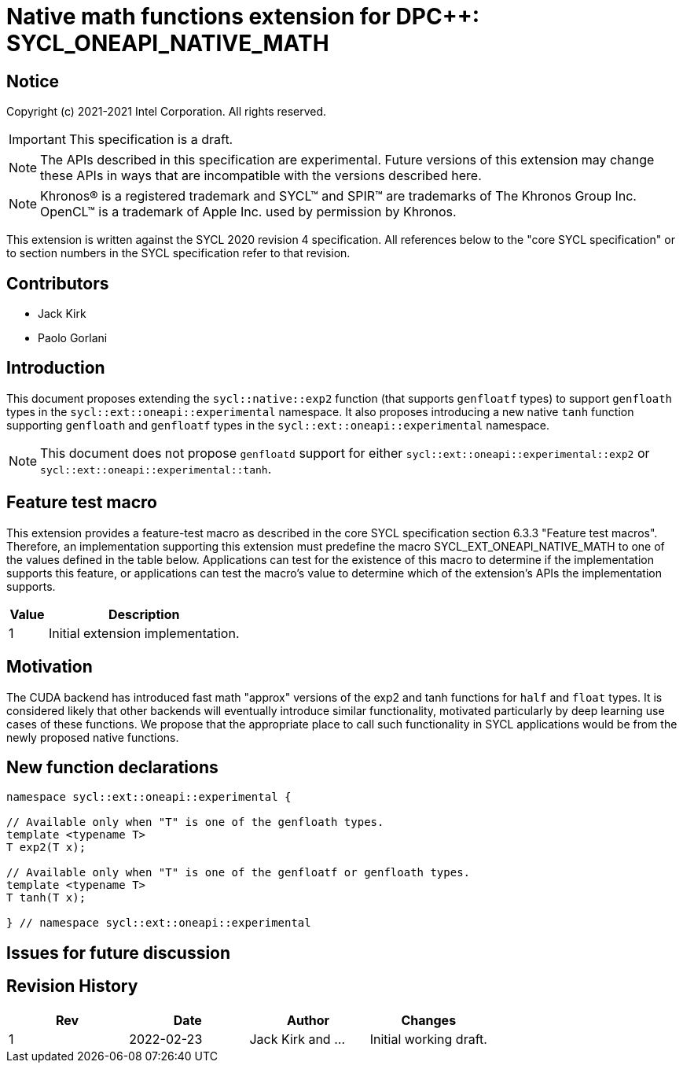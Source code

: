 # Native math functions extension for DPC++: SYCL_ONEAPI_NATIVE_MATH
:source-highlighter: coderay
:coderay-linenums-mode: table
:dpcpp: pass:[DPC++]

// This section needs to be after the document title.
:doctype: book
:toc2:
:toc: left
:encoding: utf-8
:lang: en

:blank: pass:[ +]

// Set the default source code type in this document to C++,
// for syntax highlighting purposes.  This is needed because
// docbook uses c++ and html5 uses cpp.
:language: {basebackend@docbook:c++:cpp}


== Notice

Copyright (c) 2021-2021 Intel Corporation.  All rights reserved.

IMPORTANT: This specification is a draft.

NOTE: The APIs described in this specification are experimental. Future versions of this extension may change these APIs in ways that are incompatible with the versions described here.

NOTE: Khronos(R) is a registered trademark and SYCL(TM) and SPIR(TM) are
trademarks of The Khronos Group Inc.  OpenCL(TM) is a trademark of Apple Inc.
used by permission by Khronos.

This extension is written against the SYCL 2020 revision 4 specification.  All
references below to the "core SYCL specification" or to section numbers in the
SYCL specification refer to that revision.

## Contributors

* Jack Kirk
* Paolo Gorlani

## Introduction

This document proposes extending the `sycl::native::exp2` function (that supports `genfloatf` types) to support `genfloath` types in the `sycl::ext::oneapi::experimental` namespace. It also proposes introducing a new native `tanh` function supporting `genfloath` and `genfloatf` types in the `sycl::ext::oneapi::experimental` namespace.

NOTE: This document does not propose `genfloatd` support for either `sycl::ext::oneapi::experimental::exp2` or `sycl::ext::oneapi::experimental::tanh`. 

## Feature test macro

This extension provides a feature-test macro as described in the core SYCL
specification section 6.3.3 "Feature test macros". Therefore, an implementation
supporting this extension must predefine the macro
SYCL_EXT_ONEAPI_NATIVE_MATH to one of the values defined in the table
below. Applications can test for the existence of this macro to determine if the
implementation supports this feature, or applications can test the macro’s value
to determine which of the extension’s APIs the implementation supports.

[%header,cols="1,5"]
|===
|Value |Description
|1     |Initial extension implementation.
|===

## Motivation

The CUDA backend has introduced fast math "approx" versions of the exp2 and tanh functions for `half` and `float` types. It is considered likely that other backends will eventually introduce similar functionality, motivated particularly by deep learning use cases of these functions. We propose that the appropriate place to call such functionality in SYCL applications would be from the newly proposed native functions.

## New function declarations

```c++
namespace sycl::ext::oneapi::experimental {

// Available only when "T" is one of the genfloath types.
template <typename T>
T exp2(T x);

// Available only when "T" is one of the genfloatf or genfloath types.
template <typename T>
T tanh(T x);

} // namespace sycl::ext::oneapi::experimental
```

## Issues for future discussion


## Revision History

[frame="none",options="header"]
|======================
|Rev |Date       |Author        |Changes
|1   |2022-02-23 |Jack Kirk and ... |Initial working draft.
|======================
